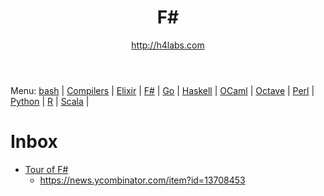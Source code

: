 #+STARTUP: showall
#+TITLE: F#
#+AUTHOR: http://h4labs.com
#+HTML_HEAD: <link rel="stylesheet" type="text/css" href="/resources/css/myorg.css" />

Menu: [[file:bash.org][bash]] | [[file:compilers.org][Compilers]] | [[file:elixir.org][Elixir]] | [[file:fsharp.org][F#]] | [[file:go.org][Go]] | [[file:haskell.org][Haskell]] | [[file:ocaml.org][OCaml]] |  [[file:octave.org][Octave]] | [[file:perl.org][Perl]] | [[file:python.org][Python]] | [[file:r.org][R]] | [[file:scala.org][Scala]] | 


* Inbox
+ [[https://docs.microsoft.com/en-us/dotnet/articles/fsharp/tour][Tour of F#]]
 - https://news.ycombinator.com/item?id=13708453
 
